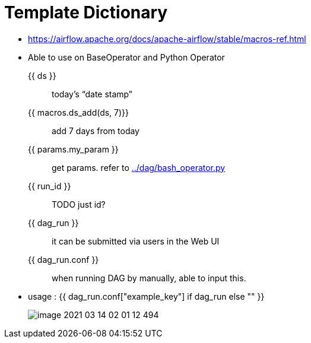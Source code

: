 = Template Dictionary
:imagesdir: ./img

* https://airflow.apache.org/docs/apache-airflow/stable/macros-ref.html
* Able to use on BaseOperator and Python Operator

{{ ds }} :: today’s “date stamp”
{{ macros.ds_add(ds, 7)}} :: add 7 days from today
{{ params.my_param }} :: get params. refer to link:../dag/bash_operator.py[]
{{ run_id }} :: TODO just id?
{{ dag_run }} :: it can be submitted via users in the Web UI
{{ dag_run.conf }} :: when running DAG by manually, able to input this.
* usage : {{ dag_run.conf["example_key"] if dag_run else "" }}
+
image::image-2021-03-14-02-01-12-494.png[]

